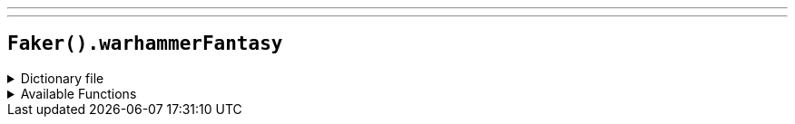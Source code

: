 ---
---

== `Faker().warhammerFantasy`

.Dictionary file
[%collapsible]
====
[source,yaml]
----
{% snippet 'warhammer_fantasy_provider_dict' %}
----
====

.Available Functions
[%collapsible]
====
[source,kotlin]
----
Faker().warhammerFantasy.heroes() // => Alarielle the Radiant

Faker().warhammerFantasy.quotes() // => Walls can't dodge!

Faker().warhammerFantasy.locations() // => Nordland

Faker().warhammerFantasy.factions() // => The Empire

Faker().warhammerFantasy.creatures() // => Chaos Beastman
----
====
